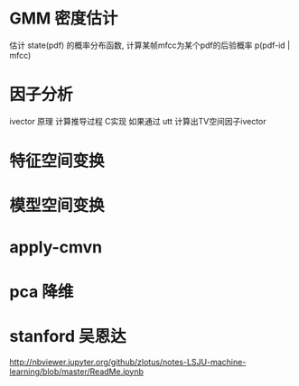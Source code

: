 * GMM 密度估计 
  估计 state(pdf) 的概率分布函数, 计算某帧mfcc为某个pdf的后验概率 p(pdf-id | mfcc)
  

  
* 因子分析
  ivector 原理 计算推导过程 C实现
  如果通过 utt 计算出TV空间因子ivector
  
* 特征空间变换
* 模型空间变换

* apply-cmvn
* pca 降维

* stanford 吴恩达

  http://nbviewer.jupyter.org/github/zlotus/notes-LSJU-machine-learning/blob/master/ReadMe.ipynb

